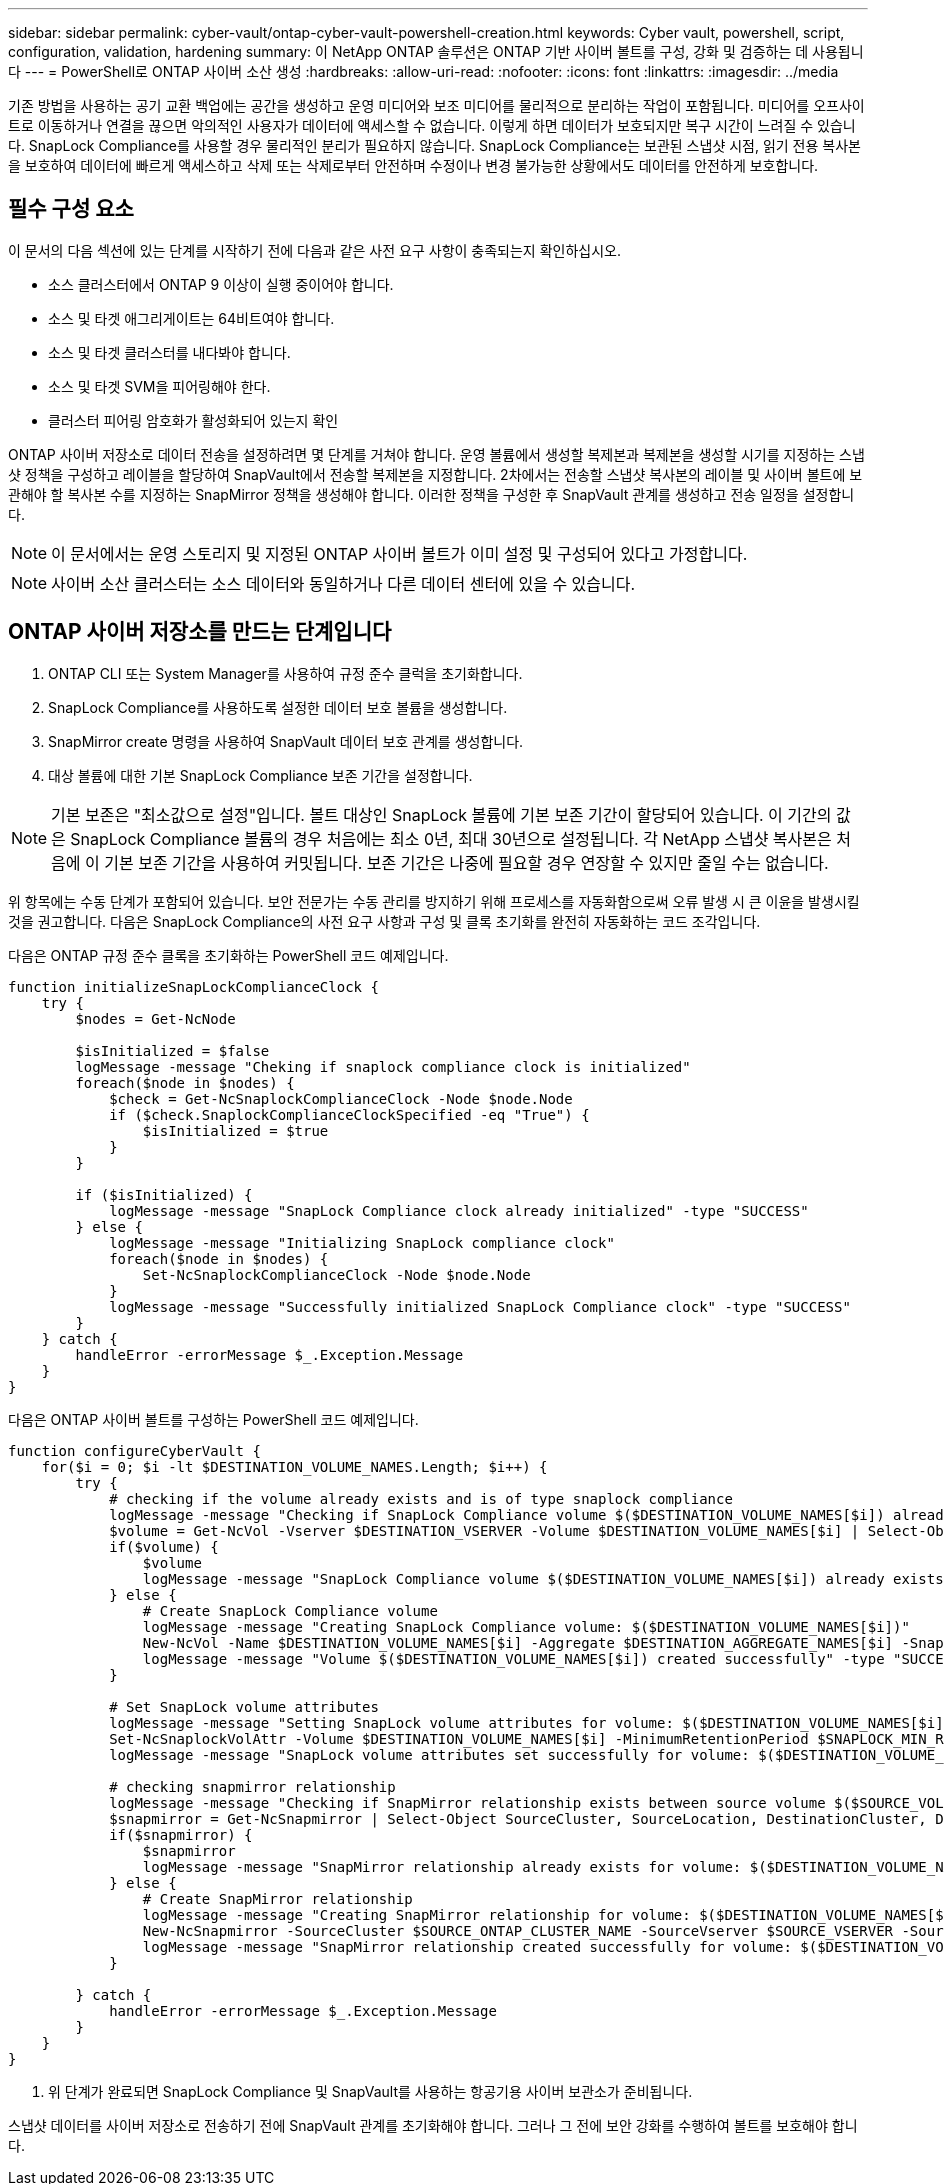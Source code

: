 ---
sidebar: sidebar 
permalink: cyber-vault/ontap-cyber-vault-powershell-creation.html 
keywords: Cyber vault, powershell, script, configuration, validation, hardening 
summary: 이 NetApp ONTAP 솔루션은 ONTAP 기반 사이버 볼트를 구성, 강화 및 검증하는 데 사용됩니다 
---
= PowerShell로 ONTAP 사이버 소산 생성
:hardbreaks:
:allow-uri-read: 
:nofooter: 
:icons: font
:linkattrs: 
:imagesdir: ../media


[role="lead"]
기존 방법을 사용하는 공기 교환 백업에는 공간을 생성하고 운영 미디어와 보조 미디어를 물리적으로 분리하는 작업이 포함됩니다. 미디어를 오프사이트로 이동하거나 연결을 끊으면 악의적인 사용자가 데이터에 액세스할 수 없습니다. 이렇게 하면 데이터가 보호되지만 복구 시간이 느려질 수 있습니다. SnapLock Compliance를 사용할 경우 물리적인 분리가 필요하지 않습니다. SnapLock Compliance는 보관된 스냅샷 시점, 읽기 전용 복사본을 보호하여 데이터에 빠르게 액세스하고 삭제 또는 삭제로부터 안전하며 수정이나 변경 불가능한 상황에서도 데이터를 안전하게 보호합니다.



== 필수 구성 요소

이 문서의 다음 섹션에 있는 단계를 시작하기 전에 다음과 같은 사전 요구 사항이 충족되는지 확인하십시오.

* 소스 클러스터에서 ONTAP 9 이상이 실행 중이어야 합니다.
* 소스 및 타겟 애그리게이트는 64비트여야 합니다.
* 소스 및 타겟 클러스터를 내다봐야 합니다.
* 소스 및 타겟 SVM을 피어링해야 한다.
* 클러스터 피어링 암호화가 활성화되어 있는지 확인


ONTAP 사이버 저장소로 데이터 전송을 설정하려면 몇 단계를 거쳐야 합니다. 운영 볼륨에서 생성할 복제본과 복제본을 생성할 시기를 지정하는 스냅샷 정책을 구성하고 레이블을 할당하여 SnapVault에서 전송할 복제본을 지정합니다. 2차에서는 전송할 스냅샷 복사본의 레이블 및 사이버 볼트에 보관해야 할 복사본 수를 지정하는 SnapMirror 정책을 생성해야 합니다. 이러한 정책을 구성한 후 SnapVault 관계를 생성하고 전송 일정을 설정합니다.


NOTE: 이 문서에서는 운영 스토리지 및 지정된 ONTAP 사이버 볼트가 이미 설정 및 구성되어 있다고 가정합니다.


NOTE: 사이버 소산 클러스터는 소스 데이터와 동일하거나 다른 데이터 센터에 있을 수 있습니다.



== ONTAP 사이버 저장소를 만드는 단계입니다

. ONTAP CLI 또는 System Manager를 사용하여 규정 준수 클럭을 초기화합니다.
. SnapLock Compliance를 사용하도록 설정한 데이터 보호 볼륨을 생성합니다.
. SnapMirror create 명령을 사용하여 SnapVault 데이터 보호 관계를 생성합니다.
. 대상 볼륨에 대한 기본 SnapLock Compliance 보존 기간을 설정합니다.



NOTE: 기본 보존은 "최소값으로 설정"입니다. 볼트 대상인 SnapLock 볼륨에 기본 보존 기간이 할당되어 있습니다. 이 기간의 값은 SnapLock Compliance 볼륨의 경우 처음에는 최소 0년, 최대 30년으로 설정됩니다. 각 NetApp 스냅샷 복사본은 처음에 이 기본 보존 기간을 사용하여 커밋됩니다. 보존 기간은 나중에 필요할 경우 연장할 수 있지만 줄일 수는 없습니다.

위 항목에는 수동 단계가 포함되어 있습니다. 보안 전문가는 수동 관리를 방지하기 위해 프로세스를 자동화함으로써 오류 발생 시 큰 이윤을 발생시킬 것을 권고합니다. 다음은 SnapLock Compliance의 사전 요구 사항과 구성 및 클록 초기화를 완전히 자동화하는 코드 조각입니다.

다음은 ONTAP 규정 준수 클록을 초기화하는 PowerShell 코드 예제입니다.

[source, powershell]
----
function initializeSnapLockComplianceClock {
    try {
        $nodes = Get-NcNode

        $isInitialized = $false
        logMessage -message "Cheking if snaplock compliance clock is initialized"
        foreach($node in $nodes) {
            $check = Get-NcSnaplockComplianceClock -Node $node.Node
            if ($check.SnaplockComplianceClockSpecified -eq "True") {
                $isInitialized = $true
            }
        }

        if ($isInitialized) {
            logMessage -message "SnapLock Compliance clock already initialized" -type "SUCCESS"
        } else {
            logMessage -message "Initializing SnapLock compliance clock"
            foreach($node in $nodes) {
                Set-NcSnaplockComplianceClock -Node $node.Node
            }
            logMessage -message "Successfully initialized SnapLock Compliance clock" -type "SUCCESS"
        }
    } catch {
        handleError -errorMessage $_.Exception.Message
    }
}

----
다음은 ONTAP 사이버 볼트를 구성하는 PowerShell 코드 예제입니다.

[source, powershell]
----
function configureCyberVault {
    for($i = 0; $i -lt $DESTINATION_VOLUME_NAMES.Length; $i++) {
        try {
            # checking if the volume already exists and is of type snaplock compliance
            logMessage -message "Checking if SnapLock Compliance volume $($DESTINATION_VOLUME_NAMES[$i]) already exists in vServer $DESTINATION_VSERVER"
            $volume = Get-NcVol -Vserver $DESTINATION_VSERVER -Volume $DESTINATION_VOLUME_NAMES[$i] | Select-Object -Property Name, State, TotalSize, Aggregate, Vserver, Snaplock | Where-Object { $_.Snaplock.Type -eq "compliance" }
            if($volume) {
                $volume
                logMessage -message "SnapLock Compliance volume $($DESTINATION_VOLUME_NAMES[$i]) already exists in vServer $DESTINATION_VSERVER" -type "SUCCESS"
            } else {
                # Create SnapLock Compliance volume
                logMessage -message "Creating SnapLock Compliance volume: $($DESTINATION_VOLUME_NAMES[$i])"
                New-NcVol -Name $DESTINATION_VOLUME_NAMES[$i] -Aggregate $DESTINATION_AGGREGATE_NAMES[$i] -SnaplockType Compliance -Type DP -Size $DESTINATION_VOLUME_SIZES[$i] -ErrorAction Stop | Select-Object -Property Name, State, TotalSize, Aggregate, Vserver
                logMessage -message "Volume $($DESTINATION_VOLUME_NAMES[$i]) created successfully" -type "SUCCESS"
            }

            # Set SnapLock volume attributes
            logMessage -message "Setting SnapLock volume attributes for volume: $($DESTINATION_VOLUME_NAMES[$i])"
            Set-NcSnaplockVolAttr -Volume $DESTINATION_VOLUME_NAMES[$i] -MinimumRetentionPeriod $SNAPLOCK_MIN_RETENTION -MaximumRetentionPeriod $SNAPLOCK_MAX_RETENTION -ErrorAction Stop | Select-Object -Property Type, MinimumRetentionPeriod, MaximumRetentionPeriod
            logMessage -message "SnapLock volume attributes set successfully for volume: $($DESTINATION_VOLUME_NAMES[$i])" -type "SUCCESS"

            # checking snapmirror relationship
            logMessage -message "Checking if SnapMirror relationship exists between source volume $($SOURCE_VOLUME_NAMES[$i]) and destination SnapLock Compliance volume $($DESTINATION_VOLUME_NAMES[$i])"
            $snapmirror = Get-NcSnapmirror | Select-Object SourceCluster, SourceLocation, DestinationCluster, DestinationLocation, Status, MirrorState | Where-Object { $_.SourceCluster -eq $SOURCE_ONTAP_CLUSTER_NAME -and $_.SourceLocation -eq "$($SOURCE_VSERVER):$($SOURCE_VOLUME_NAMES[$i])" -and $_.DestinationCluster -eq $DESTINATION_ONTAP_CLUSTER_NAME -and $_.DestinationLocation -eq "$($DESTINATION_VSERVER):$($DESTINATION_VOLUME_NAMES[$i])" -and ($_.Status -eq "snapmirrored" -or $_.Status -eq "uninitialized") }
            if($snapmirror) {
                $snapmirror
                logMessage -message "SnapMirror relationship already exists for volume: $($DESTINATION_VOLUME_NAMES[$i])" -type "SUCCESS"
            } else {
                # Create SnapMirror relationship
                logMessage -message "Creating SnapMirror relationship for volume: $($DESTINATION_VOLUME_NAMES[$i])"
                New-NcSnapmirror -SourceCluster $SOURCE_ONTAP_CLUSTER_NAME -SourceVserver $SOURCE_VSERVER -SourceVolume $SOURCE_VOLUME_NAMES[$i] -DestinationCluster $DESTINATION_ONTAP_CLUSTER_NAME -DestinationVserver $DESTINATION_VSERVER -DestinationVolume $DESTINATION_VOLUME_NAMES[$i] -Policy $SNAPMIRROR_PROTECTION_POLICY -Schedule $SNAPMIRROR_SCHEDULE -ErrorAction Stop | Select-Object -Property SourceCluster, SourceLocation, DestinationCluster, DestinationLocation, Status, Policy, Schedule
                logMessage -message "SnapMirror relationship created successfully for volume: $($DESTINATION_VOLUME_NAMES[$i])" -type "SUCCESS"
            }

        } catch {
            handleError -errorMessage $_.Exception.Message
        }
    }
}

----
. 위 단계가 완료되면 SnapLock Compliance 및 SnapVault를 사용하는 항공기용 사이버 보관소가 준비됩니다.


스냅샷 데이터를 사이버 저장소로 전송하기 전에 SnapVault 관계를 초기화해야 합니다. 그러나 그 전에 보안 강화를 수행하여 볼트를 보호해야 합니다.
